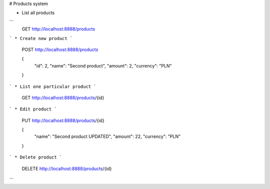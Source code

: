 # Products system

* List all products
```
    GET http://localhost:8888/products
```
* Create new product
```
    POST http://localhost:8888/products

    {   
      "id": 2,
      "name": "Second product",
      "amount": 2,
      "currency": "PLN"
    }
```
* List one particular product
```
    GET http://localhost:8888/products/{id}
```
* Edit product
```
    PUT http://localhost:8888/products/{id}

    {
      "name": "Second product UPDATED",
      "amount": 22,
      "currency": "PLN"
    }
```
* Delete product
```
    DELETE http://localhost:8888/products/{id}
```


